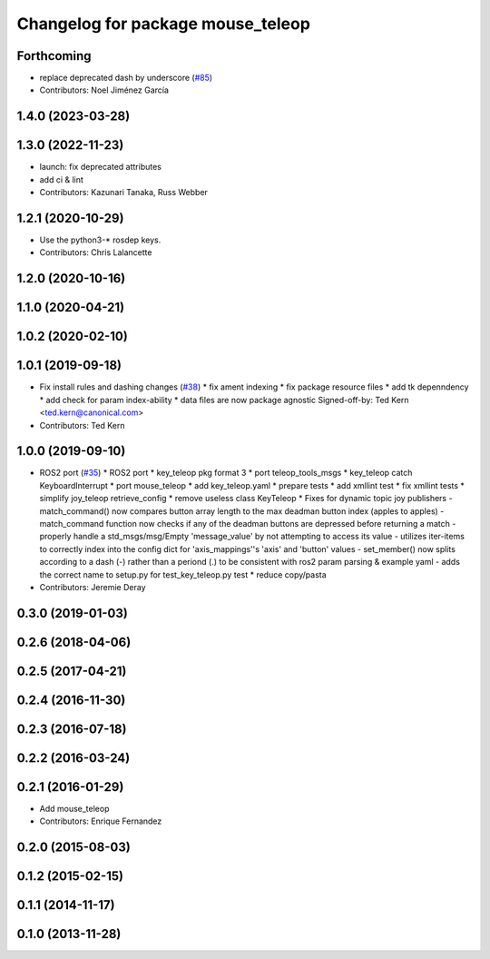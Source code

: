 ^^^^^^^^^^^^^^^^^^^^^^^^^^^^^^^^^^
Changelog for package mouse_teleop
^^^^^^^^^^^^^^^^^^^^^^^^^^^^^^^^^^

Forthcoming
-----------
* replace deprecated dash by underscore (`#85 <https://github.com/ros-teleop/teleop_tools/issues/85>`_)
* Contributors: Noel Jiménez García

1.4.0 (2023-03-28)
------------------

1.3.0 (2022-11-23)
------------------
* launch: fix deprecated attributes
* add ci & lint
* Contributors: Kazunari Tanaka, Russ Webber

1.2.1 (2020-10-29)
------------------
* Use the python3-* rosdep keys.
* Contributors: Chris Lalancette

1.2.0 (2020-10-16)
------------------

1.1.0 (2020-04-21)
------------------

1.0.2 (2020-02-10)
------------------

1.0.1 (2019-09-18)
------------------
* Fix install rules and dashing changes (`#38 <https://github.com/ros-teleop/teleop_tools/issues/38>`_)
  * fix ament indexing
  * fix package resource files
  * add tk depenndency
  * add check for param index-ability
  * data files are now package agnostic
  Signed-off-by: Ted Kern <ted.kern@canonical.com>
* Contributors: Ted Kern

1.0.0 (2019-09-10)
------------------
* ROS2 port (`#35 <https://github.com/ros-teleop/teleop_tools/issues/35>`_)
  * ROS2 port
  * key_teleop pkg format 3
  * port teleop_tools_msgs
  * key_teleop catch KeyboardInterrupt
  * port mouse_teleop
  * add key_teleop.yaml
  * prepare tests
  * add xmllint test
  * fix xmllint tests
  * simplify joy_teleop retrieve_config
  * remove useless class KeyTeleop
  * Fixes for dynamic topic joy publishers
  - match_command() now compares button array length to the max
  deadman button index (apples to apples)
  - match_command function now checks if any of the deadman buttons
  are depressed before returning a match
  - properly handle a std_msgs/msg/Empty 'message_value' by not
  attempting to access its value
  - utilizes iter-items to correctly index into the config dict
  for 'axis_mappings''s 'axis' and 'button' values
  - set_member() now splits according to a dash (-) rather than a
  periond (.) to be consistent with ros2 param parsing & example yaml
  - adds the correct name to setup.py for test_key_teleop.py test
  * reduce copy/pasta
* Contributors: Jeremie Deray

0.3.0 (2019-01-03)
------------------

0.2.6 (2018-04-06)
------------------

0.2.5 (2017-04-21)
------------------

0.2.4 (2016-11-30)
------------------

0.2.3 (2016-07-18)
------------------

0.2.2 (2016-03-24)
------------------

0.2.1 (2016-01-29)
------------------
* Add mouse_teleop
* Contributors: Enrique Fernandez

0.2.0 (2015-08-03)
------------------

0.1.2 (2015-02-15)
------------------

0.1.1 (2014-11-17)
------------------

0.1.0 (2013-11-28)
------------------
